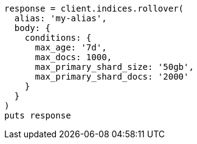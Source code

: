 [source, ruby]
----
response = client.indices.rollover(
  alias: 'my-alias',
  body: {
    conditions: {
      max_age: '7d',
      max_docs: 1000,
      max_primary_shard_size: '50gb',
      max_primary_shard_docs: '2000'
    }
  }
)
puts response
----
